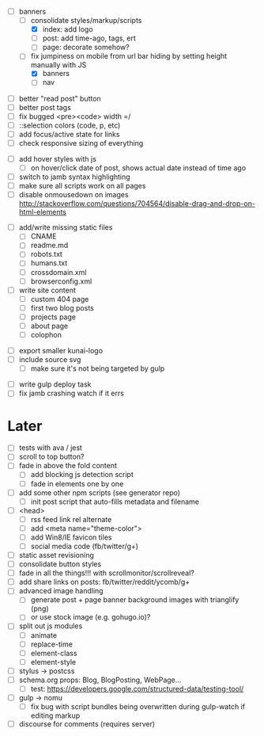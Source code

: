 # ##########################################################
# Banners
# ##########################################################
- [-] banners
  - [-] consolidate styles/markup/scripts
    - [X] index: add logo
    - [ ] post: add time-ago, tags, ert
    - [ ] page: decorate somehow?
  - [-] fix jumpiness on mobile from url bar hiding by setting height manually with JS
    - [X] banners
    - [ ] nav

# ##########################################################
# CSS
# ##########################################################
- [ ] better "read post" button
- [ ] better post tags
- [ ] fix bugged <pre><code> width =/
- [ ] ::selection colors (code, p, etc)
- [ ] add focus/active state for links
- [ ] check responsive sizing of everything

# ##########################################################
# JS
# ##########################################################
- [ ] add hover styles with js
  - [ ] on hover/click date of post, shows actual date instead of time ago
- [ ] switch to jamb syntax highlighting
- [ ] make sure all scripts work on all pages
- [ ] disable onmousedown on images
  http://stackoverflow.com/questions/704564/disable-drag-and-drop-on-html-elements

# ##########################################################
# Content
# ##########################################################
- [ ] add/write missing static files
  - [ ] CNAME
  - [ ] readme.md
  - [ ] robots.txt
  - [ ] humans.txt
  - [ ] crossdomain.xml
  - [ ] browserconfig.xml

- [ ] write site content
  - [ ] custom 404 page
  - [ ] first two blog posts
  - [ ] projects page
  - [ ] about page
  - [ ] colophon

# ##########################################################
# Other
# ##########################################################
- [ ] export smaller kunai-logo
- [ ] include source svg
  - [ ] make sure it's not being targeted by gulp

# ##########################################################
# Gulp
# ##########################################################
- [ ] write gulp deploy task
- [ ] fix jamb crashing watch if it errs

* Later
- [ ] tests with ava / jest
- [ ] scroll to top button?
- [ ] fade in above the fold content
  - [ ] add blocking js detection script
  - [ ] fade in elements one by one
- [ ] add some other npm scripts (see generator repo)
  - [ ] init post script that auto-fills metadata and filename
- [ ] <head>
  - [ ] rss feed link rel alternate
  - [ ] add <meta name="theme-color">
  - [ ] add Win8/IE favicon tiles
  - [ ] social media code (fb/twitter/g+)
- [ ] static asset revisioning
- [ ] consolidate button styles
- [ ] fade in all the things!!! with scrollmonitor/scrollreveal?
- [ ] add share links on posts: fb/twitter/reddit/ycomb/g+
- [ ] advanced image handling
  - [ ] generate post + page banner background images with trianglify (png)
  - [ ] or use stock image (e.g. gohugo.io)?
- [ ] split out js modules
  - [ ] animate
  - [ ] replace-time
  - [ ] element-class
  - [ ] element-style
- [ ] stylus -> postcss
- [ ] schema.org props: Blog, BlogPosting, WebPage...
  - [ ] test: https://developers.google.com/structured-data/testing-tool/
- [ ] gulp -> nomu
  - [ ] fix bug with script bundles being overwritten during gulp-watch if editing markup
- [ ] discourse for comments (requires server)
